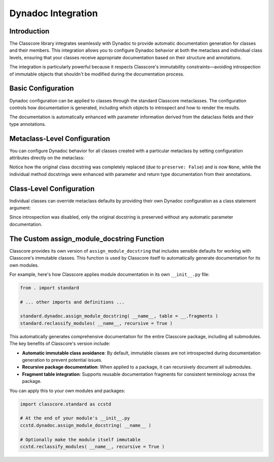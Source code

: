 .. vim: set fileencoding=utf-8:
.. -*- coding: utf-8 -*-
.. +--------------------------------------------------------------------------+
   |                                                                          |
   | Licensed under the Apache License, Version 2.0 (the "License");          |
   | you may not use this file except in compliance with the License.         |
   | You may obtain a copy of the License at                                  |
   |                                                                          |
   |     http://www.apache.org/licenses/LICENSE-2.0                           |
   |                                                                          |
   | Unless required by applicable law or agreed to in writing, software      |
   | distributed under the License is distributed on an "AS IS" BASIS,        |
   | WITHOUT WARRANTIES OR CONDITIONS OF ANY KIND, either express or implied. |
   | See the License for the specific language governing permissions and      |
   | limitations under the License.                                           |
   |                                                                          |
   +--------------------------------------------------------------------------+


*******************************************************************************
Dynadoc Integration
*******************************************************************************


Introduction
===============================================================================

The Classcore library integrates seamlessly with Dynadoc to provide automatic
documentation generation for classes and their members. This integration allows
you to configure Dynadoc behavior at both the metaclass and individual class
levels, ensuring that your classes receive appropriate documentation based on
their structure and annotations.

The integration is particularly powerful because it respects Classcore's
immutability constraints—avoiding introspection of immutable objects that
shouldn't be modified during the documentation process.

.. doctest:: Dynadoc.Integration

    >>> import classcore.standard as ccstd
    >>> import dynadoc
    >>> from typing import Annotated


Basic Configuration
===============================================================================

Dynadoc configuration can be applied to classes through the standard Classcore
metaclasses. The configuration controls how documentation is generated,
including which objects to introspect and how to render the results.

.. doctest:: Dynadoc.Integration

    >>> class Person( ccstd.DataclassObject ):
    ...     ''' A person with basic information. '''
    ...     name: Annotated[ str, dynadoc.Doc( "Full name of the person" ) ]
    ...     age: Annotated[ int, dynadoc.Doc( "Age in years" ) ]
    ...     email: Annotated[ str | None, dynadoc.Doc( "Email address if available" ) ] = None
    ...
    >>> print( Person.__doc__ )
    A person with basic information.
    <BLANKLINE>
    :ivar name: Full name of the person
    :vartype name: str
    :ivar age: Age in years
    :vartype age: int
    :ivar email: Email address if available
    :vartype email: str | None

The documentation is automatically enhanced with parameter information derived
from the dataclass fields and their type annotations.


Metaclass-Level Configuration
===============================================================================

You can configure Dynadoc behavior for all classes created with a particular
metaclass by setting configuration attributes directly on the metaclass:

.. doctest:: Dynadoc.Integration

    >>> # Create a custom metaclass with specific Dynadoc settings
    >>> @ccstd.class_factory(
    ...     dynadoc_configuration = ccstd.dynadoc.produce_dynadoc_configuration(
    ...         preserve = False  # Don't preserve existing docstrings
    ...     )
    ... )
    ... class CustomClass( type ):
    ...     pass
    ...
    >>> class Calculator( metaclass = CustomClass ):
    ...     ''' Original calculator docstring. '''
    ...     @dynadoc.with_docstring( )
    ...     def add(
    ...         self,
    ...         x: Annotated[ float, dynadoc.Doc( "First number" ) ],
    ...         y: Annotated[ float, dynadoc.Doc( "Second number" ) ]
    ...     ) -> Annotated[ float, dynadoc.Doc( "Sum of x and y" ) ]:
    ...         ''' Add two numbers. '''
    ...         return x + y
    ...     @dynadoc.with_docstring( )
    ...     def multiply(
    ...         self,
    ...         x: Annotated[ float, dynadoc.Doc( "First number" ) ],
    ...         y: Annotated[ float, dynadoc.Doc( "Second number" ) ]
    ...     ) -> Annotated[ float, dynadoc.Doc( "Product of x and y" ) ]:
    ...         ''' Multiply two numbers. '''
    ...         return x * y
    ...
    >>> print( Calculator.__doc__ )
    None
    >>> print( Calculator.add.__doc__ )
    Add two numbers.
    <BLANKLINE>
    :argument self:
    :argument x: First number
    :type x: float
    :argument y: Second number
    :type y: float
    :returns: Sum of x and y
    :rtype: float
    >>> print( Calculator.multiply.__doc__ )
    Multiply two numbers.
    <BLANKLINE>
    :argument self:
    :argument x: First number
    :type x: float
    :argument y: Second number
    :type y: float
    :returns: Product of x and y
    :rtype: float

Notice how the original class docstring was completely replaced (due to ``preserve: False``)
and is now ``None``, while the individual method docstrings were enhanced with
parameter and return type documentation from their annotations.


Class-Level Configuration
===============================================================================

Individual classes can override metaclass defaults by providing their own
Dynadoc configuration as a class statement argument:

.. doctest:: Dynadoc.Integration

    >>> class Vehicle(
    ...     ccstd.DataclassObject,
    ...     dynadoc_configuration = {
    ...         'preserve': True,
    ...         'introspection': ccstd.dynadoc.produce_dynadoc_introspection_control(
    ...             enable = False  # Disable automatic introspection
    ...         )
    ...     }
    ... ):
    ...     ''' A vehicle with make and model information.
    ...
    ...         This class represents various types of vehicles.
    ...     '''
    ...     make: Annotated[ str, dynadoc.Doc( "Vehicle manufacturer" ) ]
    ...     model: Annotated[ str, dynadoc.Doc( "Vehicle model name" ) ]
    ...     year: Annotated[ int, dynadoc.Doc( "Year of manufacture" ) ]
    ...
    >>> print( Vehicle.__doc__ )
    A vehicle with make and model information.
    <BLANKLINE>
    This class represents various types of vehicles.

Since introspection was disabled, only the original docstring is preserved
without any automatic parameter documentation.


The Custom assign_module_docstring Function
===============================================================================

Classcore provides its own version of ``assign_module_docstring`` that includes
sensible defaults for working with Classcore's immutable classes. This function
is used by Classcore itself to automatically generate documentation for its
own modules.

For example, here's how Classcore applies module documentation in its own
``__init__.py`` file:

.. code-block:: python

    from . import standard

    # ... other imports and definitions ...

    standard.dynadoc.assign_module_docstring( __name__, table = __.fragments )
    standard.reclassify_modules( __name__, recursive = True )

This automatically generates comprehensive documentation for the entire Classcore
package, including all submodules. The key benefits of Classcore's version include:

* **Automatic immutable class avoidance**: By default, immutable classes are not
  introspected during documentation generation to prevent potential issues.

* **Recursive package documentation**: When applied to a package, it can
  recursively document all submodules.

* **Fragment table integration**: Supports reusable documentation fragments
  for consistent terminology across the package.

You can apply this to your own modules and packages:

.. code-block:: python

    import classcore.standard as ccstd

    # At the end of your module's __init__.py
    ccstd.dynadoc.assign_module_docstring( __name__ )

    # Optionally make the module itself immutable
    ccstd.reclassify_modules( __name__, recursive = True )
